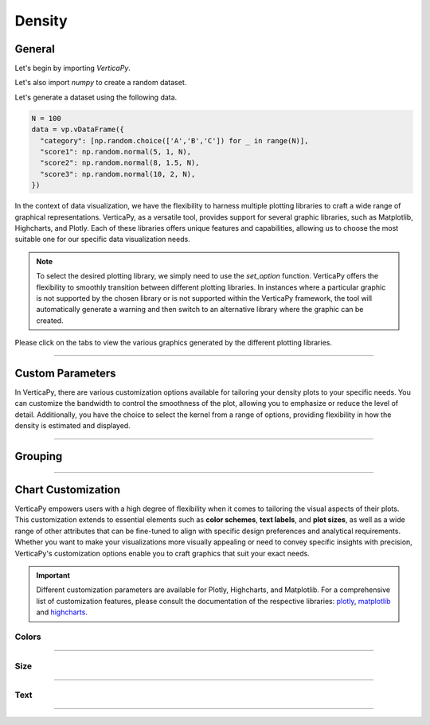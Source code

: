 .. _chart_gallery.density:

=======
Density
=======

.. Necessary Code Elements

.. ipython:: python
    :suppress:

    import verticapy as vp
    import numpy as np

    N = 100

    data = vp.vDataFrame({
      "category": [np.random.choice(['A','B','C']) for _ in range(N)],
      "score1": np.random.normal(5, 1, N),
      "score2": np.random.normal(8, 1.5, N),
      "score3": np.random.normal(10, 2, N),
    })


General
-------

Let's begin by importing `VerticaPy`.

.. ipython:: python

    import verticapy as vp

Let's also import `numpy` to create a random dataset.

.. ipython:: python

    import numpy as np

Let's generate a dataset using the following data.

.. code-block:: python
        
    N = 100
    data = vp.vDataFrame({
      "category": [np.random.choice(['A','B','C']) for _ in range(N)],
      "score1": np.random.normal(5, 1, N),
      "score2": np.random.normal(8, 1.5, N),
      "score3": np.random.normal(10, 2, N),
    })

In the context of data visualization, we have the flexibility to harness multiple plotting libraries to craft a wide range of graphical representations. VerticaPy, as a versatile tool, provides support for several graphic libraries, such as Matplotlib, Highcharts, and Plotly. Each of these libraries offers unique features and capabilities, allowing us to choose the most suitable one for our specific data visualization needs.

.. image:: ../../docs/source/_static/plotting_libs.png
   :width: 80%
   :align: center

.. note::
    
    To select the desired plotting library, we simply need to use the `set_option` function. VerticaPy offers the flexibility to smoothly transition between different plotting libraries. In instances where a particular graphic is not supported by the chosen library or is not supported within the VerticaPy framework, the tool will automatically generate a warning and then switch to an alternative library where the graphic can be created.

Please click on the tabs to view the various graphics generated by the different plotting libraries.

.. ipython:: python
    :suppress:

    import verticapy as vp

.. tab:: Plotly

    .. ipython:: python
        :suppress:

        vp.set_option("plotting_lib", "plotly")

    We can switch to using the `plotly` module.

    .. code-block:: python
        
        vp.set_option("plotting_lib", "plotly")

    In VerticaPy, you have the flexibility to generate either a single density plot or multiple density plots within a single graphical representation.
    
    .. tab:: Single

      .. code-block:: python
          
          data["score1"].density()

      .. ipython:: python
          :suppress:
        
          fig = data["score1"].density(width = 600)
          fig.write_html("figures/plotting_plotly_density_single.html")

      .. raw:: html
          :file: SPHINX_DIRECTORY/figures/plotting_plotly_density_single.html

    .. tab:: Multi

      .. code-block:: python
          
          data.density(columns = ["score1", "score2", "score3"])

      .. ipython:: python
          :suppress:

          fig = data.density(columns = ["score1", "score2", "score3"], width = 600)
          fig.write_html("figures/plotting_plotly_density_multi.html")

      .. raw:: html
          :file: SPHINX_DIRECTORY/figures/plotting_plotly_density_multi.html

.. tab:: Highcharts

    .. ipython:: python
        :suppress:

        vp.set_option("plotting_lib", "highcharts")

    We can switch to using the `highcharts` module.

    .. code-block:: python
        
        vp.set_option("plotting_lib", "highcharts")

    In VerticaPy, you have the flexibility to generate either a single density plot or multiple density plots within a single graphical representation.

    .. tab:: Single

      .. code-block:: python
          
          data["score1"].density()

      .. ipython:: python
          :suppress:

          fig = data["score1"].density()
          html_text = fig.htmlcontent.replace("container", "plotting_highcharts_density_single")
          with open("figures/plotting_highcharts_density_single.html", "w") as file:
            file.write(html_text)

      .. raw:: html
          :file: SPHINX_DIRECTORY/figures/plotting_highcharts_density_single.html

    .. tab:: Multi

      .. code-block:: python
          
          data.density(columns = ["score1", "score2", "score3"])

      .. ipython:: python
          :suppress:

          fig = data.density(columns = ["score1", "score2", "score3"])
          html_text = fig.htmlcontent.replace("container", "plotting_highcharts_density_multi")
          with open("figures/plotting_highcharts_density_multi.html", "w") as file:
            file.write(html_text)

      .. raw:: html
          :file: SPHINX_DIRECTORY/figures/plotting_highcharts_density_multi.html
            
.. tab:: Matplotlib

    .. ipython:: python
        :suppress:

        vp.set_option("plotting_lib", "matplotlib")

    We can switch to using the `matplotlib` module.

    .. code-block:: python
        
        vp.set_option("plotting_lib", "matplotlib")

    In VerticaPy, you have the flexibility to generate either a single density plot or multiple density plots within a single graphical representation.

    .. tab:: Single

      .. ipython:: python
          :okwarning:

          @savefig plotting_matplotlib_density_single.png
          data["score1"].density()

    .. tab:: Multi

      .. ipython:: python
          :okwarning:

          @savefig plotting_matplotlib_density_multi.png
          data.density(columns = ["score1", "score2", "score3"])

___________________

Custom Parameters
-------------------

In VerticaPy, there are various customization options available for tailoring your density plots to your specific needs. You can customize the bandwidth to control the smoothness of the plot, allowing you to emphasize or reduce the level of detail. Additionally, you have the choice to select the kernel from a range of options, providing flexibility in how the density is estimated and displayed.

.. tab:: Plotly

    .. ipython:: python
        :suppress:

        vp.set_option("plotting_lib", "plotly")

    **Bandwidth**

    .. code-block:: python
        
        data["score1"].density(bandwidth = 0.4)

    .. ipython:: python
        :suppress:

        fig = data["score1"].density(bandwidth = 0.4, width = 600)
        fig.write_html("figures/plotting_plotly_density_custom_bandwidth.html")

    .. raw:: html
        :file: SPHINX_DIRECTORY/figures/plotting_plotly_density_custom_bandwidth.html

    .. note:: You can adjust the bandwidth in VerticaPy to fine-tune the level of smoothness or granularity in your density plots, allowing you to precisely control the appearance of your visualizations.

    **Kernel**

    .. note:: In VerticaPy, you have the flexibility to choose from various kernel options when creating density plots. This choice of kernel allows you to tailor the density estimation method to best represent your data distribution, ensuring your visualizations accurately capture the underlying patterns in your data.

    .. code-block:: python
        
        data["score1"].density(kernel='logistic')

    .. ipython:: python
        :suppress:

        fig = data["score1"].density(kernel='logistic', width = 600)
        fig.write_html("figures/plotting_plotly_density_custom_kernel.html")

    .. raw:: html
        :file: SPHINX_DIRECTORY/figures/plotting_plotly_density_custom_kernel.html

.. tab:: Highcharts

    .. ipython:: python
        :suppress:

        vp.set_option("plotting_lib", "highcharts")

    **Bandwidth**

    .. code-block:: python
              
        data["score1"].density(bandwidth=0.4)

    .. ipython:: python
        :suppress:

        fig = data["score1"].density(bandwidth=0.4)
        html_text = fig.htmlcontent.replace("container", "plotting_highcharts_density_custom_bandwidth")
        with open("figures/plotting_highcharts_density_custom_bandwidth.html", "w") as file:
          file.write(html_text)

    .. raw:: html
        :file: SPHINX_DIRECTORY/figures/plotting_highcharts_density_custom_bandwidth.html

    .. note:: You can adjust the bandwidth in VerticaPy to fine-tune the level of smoothness or granularity in your density plots, allowing you to precisely control the appearance of your visualizations.

    **Kernel**

    .. note:: In VerticaPy, you have the flexibility to choose from various kernel options when creating density plots. This choice of kernel allows you to tailor the density estimation method to best represent your data distribution, ensuring your visualizations accurately capture the underlying patterns in your data.

    .. code-block:: python
              
        data["score1"].density(kernel='logistic')

    .. ipython:: python
        :suppress:

        fig = data["score1"].density(kernel='logistic')
        html_text = fig.htmlcontent.replace("container", "plotting_highcharts_density_custom_kernel")
        with open("figures/plotting_highcharts_density_custom_kernel.html", "w") as file:
          file.write(html_text)

    .. raw:: html
        :file: SPHINX_DIRECTORY/figures/plotting_highcharts_density_custom_kernel.html

.. tab:: Matplolib

    .. ipython:: python
        :suppress:

        vp.set_option("plotting_lib", "matplotlib")

    **Bandwidth**

    .. ipython:: python
        :okwarning:

        @savefig plotting_matplotlib_density_custom_bandwidth.png
        data["score1"].density(bandwidth=0.4)

    .. note:: You can adjust the bandwidth in VerticaPy to fine-tune the level of smoothness or granularity in your density plots, allowing you to precisely control the appearance of your visualizations.

    **Kernel**

    .. note:: In VerticaPy, you have the flexibility to choose from various kernel options when creating density plots. This choice of kernel allows you to tailor the density estimation method to best represent your data distribution, ensuring your visualizations accurately capture the underlying patterns in your data.

    .. ipython:: python
        :okwarning:

        @savefig plotting_matplotlib_density_custom_kernel.png
        data["score1"].density(kernel='logistic')



________

Grouping
--------


.. tab:: Plotly

    .. ipython:: python
        :suppress:

        vp.set_option("plotting_lib", "plotly")

    Group by categories.

    .. code-block:: python
        
        data["score1"].density(by = "category")

    .. ipython:: python
        :suppress:

        fig = data["score1"].density(by = "category", width = 600)
        fig.write_html("figures/plotting_plotly_density_groupby.html")

    .. raw:: html
        :file: SPHINX_DIRECTORY/figures/plotting_plotly_density_groupby.html

.. tab:: Highcharts

    .. ipython:: python
        :suppress:

        vp.set_option("plotting_lib", "highcharts")

    Group by categories.

    .. code-block:: python
        
        data["score1"].density(by = "category")

    .. ipython:: python
        :suppress:

        fig = data["score1"].density(by = "category")
        html_text = fig.htmlcontent.replace("container", "plotting_highcharts_density_groupby")
        with open("figures/plotting_highcharts_density_groupby.html", "w") as file:
            file.write(html_text)

    .. raw:: html
        :file: SPHINX_DIRECTORY/figures/plotting_highcharts_density_groupby.html

.. tab:: Matplolib

    .. ipython:: python
        :suppress:

        vp.set_option("plotting_lib", "matplotlib")

    Group by categories.

    .. ipython:: python

        @savefig plotting_matplotlib_density_1D_groupby.png
        data["score1"].density(by = "category")

___________________


Chart Customization
-------------------

VerticaPy empowers users with a high degree of flexibility when it comes to tailoring the visual aspects of their plots. 
This customization extends to essential elements such as **color schemes**, **text labels**, and **plot sizes**, as well as a wide range of other attributes that can be fine-tuned to align with specific design preferences and analytical requirements. Whether you want to make your visualizations more visually appealing or need to convey specific insights with precision, VerticaPy's customization options enable you to craft graphics that suit your exact needs.

.. Important:: Different customization parameters are available for Plotly, Highcharts, and Matplotlib. 
    For a comprehensive list of customization features, please consult the documentation of the respective 
    libraries: `plotly <https://plotly.com/python-api-reference/>`_, `matplotlib <https://matplotlib.org/stable/api/matplotlib_configuration_api.html>`_ and `highcharts <https://api.highcharts.com/highcharts/>`_.

Colors
~~~~~~

.. tab:: Plotly

    .. ipython:: python
        :suppress:

        vp.set_option("plotting_lib", "plotly")

    **Custom colors for 1D**

    .. code-block:: python
        
        fig = data["score1"].density()
        fig.update_traces(marker = dict(color="red"))

    .. ipython:: python
        :suppress:

        fig = data["score1"].density(width = 600)
        fig.update_traces(marker = dict(color = "red"))
        fig.write_html("figures/plotting_plotly_density_custom_color_1.html")

    .. raw:: html
        :file: SPHINX_DIRECTORY/figures/plotting_plotly_density_custom_color_1.html

    **Custom colors mapping for categories**

    .. note:: You can leverage all the capabilities of the Plotly object, including functions like `update_trace`.

    .. code-block:: python
        
        fig = data.density(columns = ["score1", "score2", "score3"])
        new_colors = ["red", "orange","green"]
        for trace_index, new_color in enumerate(new_colors):
            if trace_index < len(fig.data):
                fig.data[trace_index].marker.color = new_color

    .. ipython:: python
        :suppress:

        fig = data.density(columns = ["score1", "score2", "score3"])
        new_colors = ["red", "orange","green"]
        for trace_index, new_color in enumerate(new_colors):
            if trace_index < len(fig.data):
                fig.data[trace_index].marker.color = new_color                                           
        fig.write_html("figures/plotting_plotly_density_custom_color_2.html")

    .. raw:: html
        :file: SPHINX_DIRECTORY/figures/plotting_plotly_density_custom_color_2.html

.. tab:: Highcharts

    .. ipython:: python
        :suppress:

        vp.set_option("plotting_lib", "highcharts")

    **Custom colors for 1D**

    .. code-block:: python
        
        data["score1"].density(colors = ["green"])

    .. ipython:: python
        :suppress:

        fig = data["score1"].density(colors = ["green"])
        html_text = fig.htmlcontent.replace("container", "plotting_highcharts_density_custom_color_1")
        with open("figures/plotting_highcharts_density_custom_color_1.html", "w") as file:
            file.write(html_text)


    .. raw:: html
        :file: SPHINX_DIRECTORY/figures/plotting_highcharts_density_custom_color_1.html

    **Custom colors mapping for categories**

    .. code-block:: python
        
        data.density(columns = ["score1", "score2", "score3"], colors = ["red", "orange", "green"])

    .. ipython:: python
        :suppress:

        fig = data.density(columns = ["score1", "score2", "score3"], colors = ["red", "orange", "green"])
        html_text = fig.htmlcontent.replace("container", "plotting_highcharts_density_custom_color_2")
        with open("figures/plotting_highcharts_density_custom_color_2.html", "w") as file:
            file.write(html_text)

    .. raw:: html
        :file: SPHINX_DIRECTORY/figures/plotting_highcharts_density_custom_color_2.html

.. tab:: Matplolib

    .. ipython:: python
        :suppress:

        vp.set_option("plotting_lib", "matplotlib")

    **Custom colors for 1D**

    .. ipython:: python
        :okwarning:

        @savefig plotting_matplotlib_density_custom_color_1.png
        data["score1"].density(color = ["red"])

    **Custom colors mapping for categories**

    .. ipython:: python
        :okwarning:

        @savefig plotting_matplotlib_density_custom_color_2.png
        data.density(columns = ["score1", "score2", "score3"], color = ["red", "orange", "green"])

____

Size
~~~~

.. tab:: Plotly

    .. ipython:: python
        :suppress:

        vp.set_option("plotting_lib", "plotly")

    Custom Width and Height.

    .. code-block:: python
        
        data.density(columns = ["score1", "score2", "score3"], width = 300, height = 300)

    .. ipython:: python
        :suppress:

        fig = data.density(columns = ["score1", "score2", "score3"], width = 300, height = 300)
        fig.write_html("figures/plotting_plotly_density_custom_size.html")

    .. raw:: html
        :file: SPHINX_DIRECTORY/figures/plotting_plotly_density_custom_size.html

.. tab:: Highcharts

    .. ipython:: python
        :suppress:

        vp.set_option("plotting_lib", "highcharts")

    Custom Width and Height.

    .. code-block:: python
        
        data["grade"].density(width = 500, height = 200)

    .. ipython:: python
        :suppress:

        fig = data["score1"].density(width = 500, height = 200)
        html_text = fig.htmlcontent.replace("container", "plotting_highcharts_density_custom_size")
        with open("figures/plotting_highcharts_density_custom_size.html", "w") as file:
            file.write(html_text)

    .. raw:: html
        :file: SPHINX_DIRECTORY/figures/plotting_highcharts_density_custom_size.html

.. tab:: Matplolib

    .. ipython:: python
        :suppress:

        vp.set_option("plotting_lib", "matplotlib")

    Custom Width and Height.

    .. ipython:: python
        :okwarning:

        @savefig plotting_matplotlib_density_1D_custom_size.png
        data["score1"].density(width = 6, height = 3)

____________


Text
~~~~

.. tab:: Plotly

    .. ipython:: python
        :suppress:

        vp.set_option("plotting_lib", "plotly")

    **Custom Title**

    .. code-block:: python
        
        data["score1"].density(title_text = "Custom Title")

    .. ipython:: python
        :suppress:

        fig = data["score1"].density(title_text = "Custom Title", width = 600)
        fig.write_html("figures/plotting_plotly_density_custom_main_title.html")

    .. raw:: html
        :file: SPHINX_DIRECTORY/figures/plotting_plotly_density_custom_main_title.html

    **Custom Legend Title Text**

    .. code-block:: python
        
        data.density(columns = ["score1", "score2", "score3"], legend_title_text = "Custom Legend")

    .. ipython:: python
        :suppress:

        fig = data.density(columns = ["score1", "score2", "score3"], legend_title_text = "Custom Legend", width = 600)
        fig.write_html("figures/plotting_plotly_density_custom_title.html")

    .. raw:: html
        :file: SPHINX_DIRECTORY/figures/plotting_plotly_density_custom_title.html

    **Custom Axis Titles**

    .. code-block:: python
        
        data.density(columns = ["score1", "score2", "score3"], yaxis_title = "Custom Y-Axis Title")

    .. ipython:: python
        :suppress:

        fig = data.density(columns = ["score1", "score2", "score3"], yaxis_title = "Custom Y-Axis Title", width = 600)
        fig.write_html("figures/plotting_plotly_density_custom_y_title.html")

    .. raw:: html
        :file: SPHINX_DIRECTORY/figures/plotting_plotly_density_custom_y_title.html

.. tab:: Highcharts

    .. ipython:: python
        :suppress:

        vp.set_option("plotting_lib", "highcharts")

    **Custom Title Text**

    .. code-block:: python
        
        data["score1"].density(title = {"text": "Custom Title"})

    .. ipython:: python
        :suppress:

        fig = data["score1"].density(title = {"text": "Custom Title"})
        html_text = fig.htmlcontent.replace("container", "plotting_highcharts_density_custom_text_title")
        with open("figures/plotting_highcharts_density_custom_text_title.html", "w") as file:
            file.write(html_text)

    .. raw:: html
        :file: SPHINX_DIRECTORY/figures/plotting_highcharts_density_custom_text_title.html

    **Custom Axis Titles**

    .. code-block:: python
        
        data["score1"].density(xAxis = {"title": {"text": "Custom X-Axis Title"}})

    .. ipython:: python
        :suppress:

        fig = data["score1"].density(xAxis = {"title": {"text": "Custom X-Axis Title"}})
        html_text = fig.htmlcontent.replace("container","plotting_highcharts_density_custom_text_xtitle")
        with open("figures/plotting_highcharts_density_custom_text_xtitle.html", "w") as file:
            file.write(html_text)

    .. raw:: html
        :file: SPHINX_DIRECTORY/figures/plotting_highcharts_density_custom_text_xtitle.html

.. tab:: Matplolib

    .. ipython:: python
        :suppress:

        vp.set_option("plotting_lib", "matplotlib")

    **Custom Title Text**

    .. ipython:: python
        :okwarning:

        @savefig plotting_matplotlib_density_custom_title_label.png
        data["score1"].density().set_title("Custom Title")

    **Custom Axis Titles**

    .. ipython:: python
        :okwarning:

        @savefig plotting_matplotlib_density_custom_yaxis_label.png
        data["score1"].density().set_ylabel("Custom Y Axis")

_____

